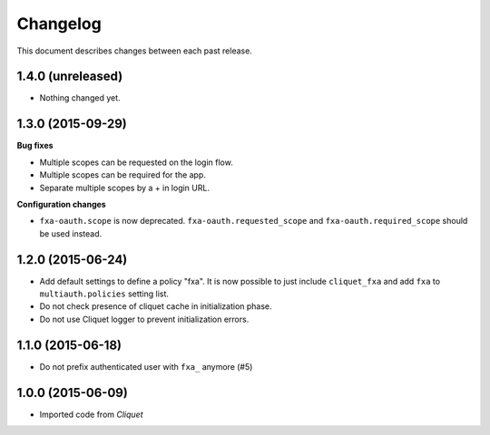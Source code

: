 Changelog
=========

This document describes changes between each past release.

1.4.0 (unreleased)
------------------

- Nothing changed yet.


1.3.0 (2015-09-29)
------------------

**Bug fixes**

- Multiple scopes can be requested on the login flow.
- Multiple scopes can be required for the app.
- Separate multiple scopes by a + in login URL.

**Configuration changes**

- ``fxa-oauth.scope`` is now deprecated. ``fxa-oauth.requested_scope`` and
  ``fxa-oauth.required_scope`` should be used instead.


1.2.0 (2015-06-24)
------------------

- Add default settings to define a policy "fxa".
  It is now possible to just include ``cliquet_fxa`` and
  add ``fxa`` to ``multiauth.policies`` setting list.
- Do not check presence of cliquet cache in initialization
  phase.
- Do not use Cliquet logger to prevent initialization errors.

1.1.0 (2015-06-18)
------------------

- Do not prefix authenticated user with ``fxa_`` anymore (#5)


1.0.0 (2015-06-09)
------------------

- Imported code from *Cliquet*
